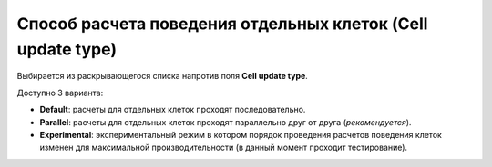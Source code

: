 .. _PhysiCell_simulation_Engine_Cell_update_type:

Способ расчета поведения отдельных клеток (Cell update type)
============================================================

.. role:: raw-html(raw)
   :format: html

.. |icon_option| image:: /images/icons/option.png

Выбирается из раскрывающегося списка напротив поля |icon_option| **Cell update type**.

Доступно 3 варианта:

- **Default**: расчеты для отдельных клеток проходят последовательно.
- **Parallel**: расчеты для отдельных клеток проходят параллельно друг от друга (*рекомендуется*).
- **Experimental**: экспериментальный режим в котором порядок проведения расчетов поведения клеток изменен для максимальной производительности (в данный момент проходит тестирование).
